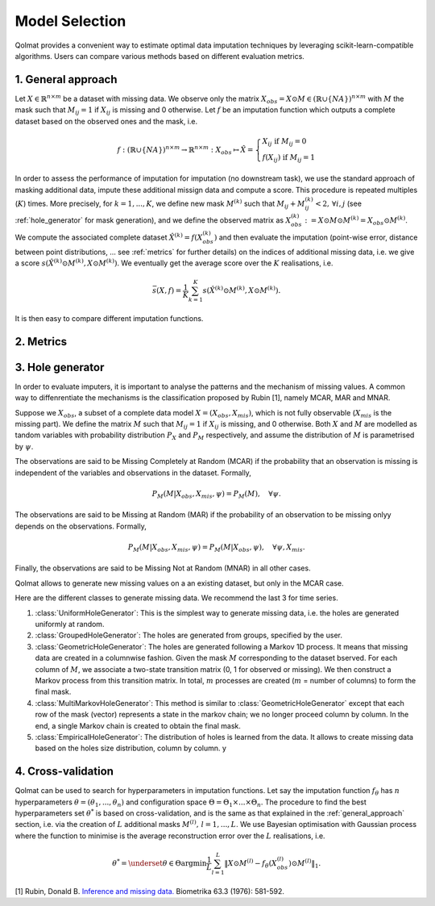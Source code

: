 
Model Selection
===============

Qolmat provides a convenient way to estimate optimal data imputation techniques by leveraging scikit-learn-compatible algorithms. Users can compare various methods based on different evaluation metrics.

.. _general_approach:

1. General approach
-------------------

Let :math:`X \in \mathbb{R}^{n \times m}` be a dataset with missing data. We observe only the matrix :math:`X_{obs} = X \odot M \in (\mathbb{R} \cup \{NA\})^{n \times m}` with :math:`M` the mask such that :math:`M_{ij} = 1` if :math:`X_{ij}` is missing and 0 otherwise. Let :math:`f` be an imputation function which outputs a complete dataset based on the observed ones and the mask, i.e.

.. math::
    f: (\mathbb{R} \cup \{NA\})^{n \times m} \rightarrow \mathbb{R}^{n \times m}: X_{obs} \mapsto \hat{X} = \left\{
        \begin{array}{ll}
            X_{ij} \text{ if } M_{ij} = 0 \\
            f(X_{ij}) \text{ if } M_{ij} = 1
        \end{array}
    \right.

In order to assess the performance of imputation for imputation (no downstream task), we use the standard approach of masking additional data, impute these additional missign data and compute a score. This procedure is repeated multiples (:math:`K`) times. More precisely, for :math:`k=1, ..., K`, we define new mask :math:`M^{(k)}` such that :math:`M_{ij} + M^{(k)}_{ij} < 2, \, \forall i,j` (see :ref:`hole_generator` for mask generation), and we define the observed matrix as :math:`X_{obs}^{(k)} := X \odot M \odot M^{(k)} = X_{obs} \odot M^{(k)}`. We compute the associated complete dataset :math:`\hat{X}^{(k)} = f(X_{obs}^{(k)})` and then evaluate the imputation (point-wise error, distance between point distributions, ... see :ref:`metrics` for further details) on the indices of additional missing data, i.e. we give a score :math:`s(\hat{X}^{(k)} \odot M^{(k)}, X \odot M^{(k)})`. We eventually get the average score over the :math:`K` realisations, i.e.

.. math::
    \bar{s}(X,f) = \frac{1}{K} \sum_{k=1}^K s(\hat{X}^{(k)} \odot M^{(k)}, X \odot M^{(k)}).

It is then easy to compare different imputation functions.

.. _metrics:

2. Metrics
----------



.. _hole_generator:

3. Hole generator
-----------------

In order to evaluate imputers, it is important to analyse the patterns and the mechanism of missing values.
A common way to diffenrentiate the mechanisms is the classification proposed by Rubin [1], namely MCAR, MAR and MNAR.

Suppose we :math:`X_{obs}`, a subset of a complete data model :math:`X = (X_{obs}, X_{mis})`, which is not fully observable (:math:`X_{mis}` is the missing part).
We define the matrix :math:`M` such that :math:`M_{ij}=1` if :math:`X_{ij}` is missing, and 0 otherwise. Both :math:`X` and :math:`M` are modelled as tandom variables
with probability distribution :math:`P_{X}` and :math:`P_{M}` respectively, and assume the distribution of :math:`M` is parametrised by :math:`\psi`.

The observations are said to be Missing Completely at Random (MCAR) if the probability that an observation is missing is independent of the variables and observations in the dataset.
Formally,

.. math::
    P_M(M | X_{obs}, X_{mis}, \psi) = P_M(M), \quad \forall \psi.

The observations are said to be Missing at Random (MAR) if the probability of an observation to be missing onlyy depends on the observations. Formally,

.. math::
    P_M(M | X_{obs}, X_{mis}, \psi) = P_M(M | X_{obs}, \psi), \quad \forall \psi, X_{mis}.

Finally, the observations are said to be Missing Not at Random (MNAR) in all other cases.

Qolmat allows to generate new missing values on a an existing dataset, but only in the MCAR case.

Here are the different classes to generate missing data. We recommend the last 3 for time series. 

1. :class:`UniformHoleGenerator`: This is the simplest way to generate missing data, i.e. the holes are generated uniformly at random.
2. :class:`GroupedHoleGenerator`: The holes are generated from groups, specified by the user.
3. :class:`GeometricHoleGenerator`: The holes are generated following a Markov 1D process. It means that missing data are created in a columnwise fashion. Given the mask :math:`M` corresponding to the dataset bserved. For each column of :math:`M`, we associate a two-state transition matrix (0, 1 for observed or missing). We then construct a Markov process from this transition matrix. In total, :math:`m` processes are created (:math:`m` = number of columns) to form the final mask.
4. :class:`MultiMarkovHoleGenerator`: This method is similar to :class:`GeometricHoleGenerator` except that each row of the mask (vector) represents a state in the markov chain; we no longer proceed column by column. In the end, a single Markov chain is created to obtain the final mask.
5. :class:`EmpiricalHoleGenerator`: The distribution of holes is learned from the data. It allows to create missing data based on the holes size distribution, column by column. y



4. Cross-validation
-------------------

Qolmat can be used to search for hyperparameters in imputation functions. Let say the imputation function :math:`f_{\theta}` has :math:`n` hyperparameters :math:`\theta = (\theta_1, ..., \theta_n)` and configuration space :math:`\Theta = \Theta_1 \times ... \times \Theta_n`. The procedure to find the best hyperparameters set :math:`\theta^*` is based on cross-validation, and is the same as that explained in the :ref:`general_approach` section, i.e. via the creation of :math:`L` additional masks :math:`M^{(l)}, \, l=1,...,L`. We use Bayesian optimisation with Gaussian process where the function to minimise is the average reconstruction error over the :math:`L` realisations, i.e.

.. math::
    \theta^* = \underset{\theta \in \Theta}{\mathrm{argmin}} \frac{1}{L} \sum_{l=1}^L \Vert X \odot M^{(l)} - f_{\theta}(X_{obs}^{(l)}) \odot M^{(l)} \Vert_1.



[1] Rubin, Donald B. `Inference and missing data. <https://www.math.wsu.edu/faculty/xchen/stat115/lectureNotes3/Rubin%20Inference%20and%20Missing%20Data.pdf>`_ Biometrika 63.3 (1976): 581-592.